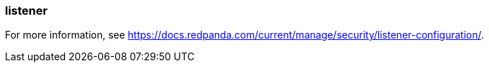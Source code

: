 === listener
:term-name: listener
:hover-text: Configuration on a broker that defines how it should accept client or inter-broker connections. Each listener is associated with a specific protocol, hostname, and port combination. The listener defines where the broker should listen for incoming connections.

For more information, see https://docs.redpanda.com/current/manage/security/listener-configuration/[].
